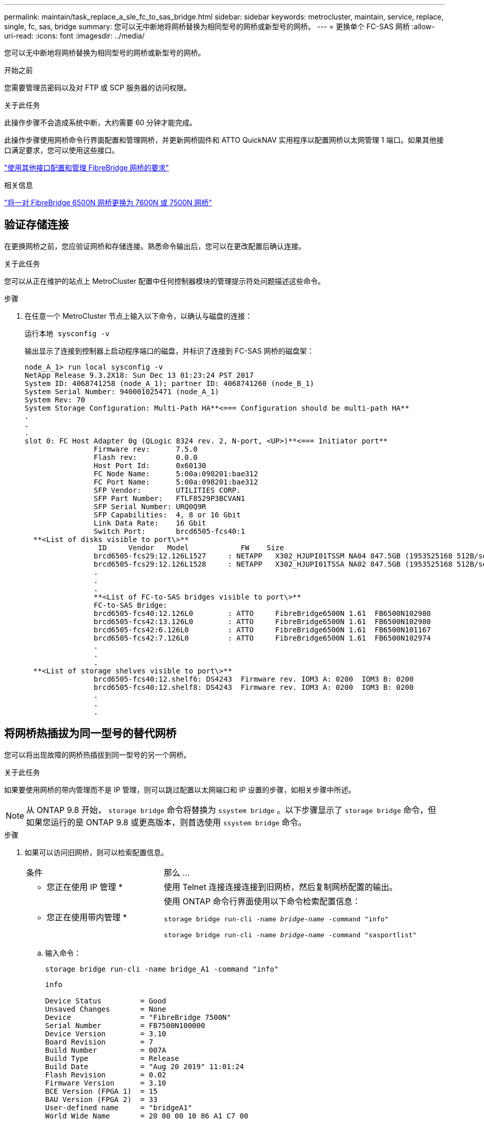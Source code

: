 ---
permalink: maintain/task_replace_a_sle_fc_to_sas_bridge.html 
sidebar: sidebar 
keywords: metrocluster, maintain, service, replace, single, fc, sas, bridge 
summary: 您可以无中断地将网桥替换为相同型号的网桥或新型号的网桥。 
---
= 更换单个 FC-SAS 网桥
:allow-uri-read: 
:icons: font
:imagesdir: ../media/


[role="lead"]
您可以无中断地将网桥替换为相同型号的网桥或新型号的网桥。

.开始之前
您需要管理员密码以及对 FTP 或 SCP 服务器的访问权限。

.关于此任务
此操作步骤不会造成系统中断，大约需要 60 分钟才能完成。

此操作步骤使用网桥命令行界面配置和管理网桥，并更新网桥固件和 ATTO QuickNAV 实用程序以配置网桥以太网管理 1 端口。如果其他接口满足要求，您可以使用这些接口。

link:reference_requirements_for_using_other_interfaces_to_configure_and_manage_fibrebridge_bridges.html["使用其他接口配置和管理 FibreBridge 网桥的要求"]

.相关信息
link:task_fb_consolidate_replace_a_pair_of_fibrebridge_6500n_bridges_with_7500n_bridges.html["将一对 FibreBridge 6500N 网桥更换为 7600N 或 7500N 网桥"]



== 验证存储连接

在更换网桥之前，您应验证网桥和存储连接。熟悉命令输出后，您可以在更改配置后确认连接。

.关于此任务
您可以从正在维护的站点上 MetroCluster 配置中任何控制器模块的管理提示符处问题描述这些命令。

.步骤
. 在任意一个 MetroCluster 节点上输入以下命令，以确认与磁盘的连接：
+
`运行本地 sysconfig -v`

+
输出显示了连接到控制器上启动程序端口的磁盘，并标识了连接到 FC-SAS 网桥的磁盘架：

+
[listing]
----

node_A_1> run local sysconfig -v
NetApp Release 9.3.2X18: Sun Dec 13 01:23:24 PST 2017
System ID: 4068741258 (node_A_1); partner ID: 4068741260 (node_B_1)
System Serial Number: 940001025471 (node_A_1)
System Rev: 70
System Storage Configuration: Multi-Path HA**<=== Configuration should be multi-path HA**
.
.
.
slot 0: FC Host Adapter 0g (QLogic 8324 rev. 2, N-port, <UP>)**<=== Initiator port**
		Firmware rev:      7.5.0
		Flash rev:         0.0.0
		Host Port Id:      0x60130
		FC Node Name:      5:00a:098201:bae312
		FC Port Name:      5:00a:098201:bae312
		SFP Vendor:        UTILITIES CORP.
		SFP Part Number:   FTLF8529P3BCVAN1
		SFP Serial Number: URQ0Q9R
		SFP Capabilities:  4, 8 or 16 Gbit
		Link Data Rate:    16 Gbit
		Switch Port:       brcd6505-fcs40:1
  **<List of disks visible to port\>**
		 ID     Vendor   Model            FW    Size
		brcd6505-fcs29:12.126L1527     : NETAPP   X302_HJUPI01TSSM NA04 847.5GB (1953525168 512B/sect)
		brcd6505-fcs29:12.126L1528     : NETAPP   X302_HJUPI01TSSA NA02 847.5GB (1953525168 512B/sect)
		.
		.
		.
		**<List of FC-to-SAS bridges visible to port\>**
		FC-to-SAS Bridge:
		brcd6505-fcs40:12.126L0        : ATTO     FibreBridge6500N 1.61  FB6500N102980
		brcd6505-fcs42:13.126L0        : ATTO     FibreBridge6500N 1.61  FB6500N102980
		brcd6505-fcs42:6.126L0         : ATTO     FibreBridge6500N 1.61  FB6500N101167
		brcd6505-fcs42:7.126L0         : ATTO     FibreBridge6500N 1.61  FB6500N102974
		.
		.
		.
  **<List of storage shelves visible to port\>**
		brcd6505-fcs40:12.shelf6: DS4243  Firmware rev. IOM3 A: 0200  IOM3 B: 0200
		brcd6505-fcs40:12.shelf8: DS4243  Firmware rev. IOM3 A: 0200  IOM3 B: 0200
		.
		.
		.
----




== 将网桥热插拔为同一型号的替代网桥

您可以将出现故障的网桥热插拔到同一型号的另一个网桥。

.关于此任务
如果要使用网桥的带内管理而不是 IP 管理，则可以跳过配置以太网端口和 IP 设置的步骤，如相关步骤中所述。


NOTE: 从 ONTAP 9.8 开始， `storage bridge` 命令将替换为 `ssystem bridge` 。以下步骤显示了 `storage bridge` 命令，但如果您运行的是 ONTAP 9.8 或更高版本，则首选使用 `ssystem bridge` 命令。

.步骤
. 如果可以访问旧网桥，则可以检索配置信息。
+
[cols="35,65"]
|===


| 条件 | 那么 ... 


 a| 
* 您正在使用 IP 管理 *
 a| 
使用 Telnet 连接连接连接到旧网桥，然后复制网桥配置的输出。



 a| 
* 您正在使用带内管理 *
 a| 
使用 ONTAP 命令行界面使用以下命令检索配置信息：

`storage bridge run-cli -name _bridge-name_ -command "info"`

`storage bridge run-cli -name _bridge-name_ -command "sasportlist"`

|===
+
.. 输入命令：
+
`storage bridge run-cli -name bridge_A1 -command "info"`

+
[listing]
----
info

Device Status         = Good
Unsaved Changes       = None
Device                = "FibreBridge 7500N"
Serial Number         = FB7500N100000
Device Version        = 3.10
Board Revision        = 7
Build Number          = 007A
Build Type            = Release
Build Date            = "Aug 20 2019" 11:01:24
Flash Revision        = 0.02
Firmware Version      = 3.10
BCE Version (FPGA 1)  = 15
BAU Version (FPGA 2)  = 33
User-defined name     = "bridgeA1"
World Wide Name       = 20 00 00 10 86 A1 C7 00
MB of RAM Installed   = 512
FC1 Node Name         = 20 00 00 10 86 A1 C7 00
FC1 Port Name         = 21 00 00 10 86 A1 C7 00
FC1 Data Rate         = 16Gb
FC1 Connection Mode   = ptp
FC1 FW Revision       = 11.4.337.0
FC2 Node Name         = 20 00 00 10 86 A1 C7 00
FC2 Port Name         = 22 00 00 10 86 A1 C7 00
FC2 Data Rate         = 16Gb
FC2 Connection Mode   = ptp
FC2 FW Revision       = 11.4.337.0
SAS FW Revision       = 3.09.52
MP1 IP Address        = 10.10.10.10
MP1 IP Subnet Mask    = 255.255.255.0
MP1 IP Gateway        = 10.10.10.1
MP1 IP DHCP           = disabled
MP1 MAC Address       = 00-10-86-A1-C7-00
MP2 IP Address        = 0.0.0.0 (disabled)
MP2 IP Subnet Mask    = 0.0.0.0
MP2 IP Gateway        = 0.0.0.0
MP2 IP DHCP           = enabled
MP2 MAC Address       = 00-10-86-A1-C7-01
SNMP                  = enabled
SNMP Community String = public
PS A Status           = Up
PS B Status           = Up
Active Configuration  = NetApp

Ready.
----
.. 输入命令：
+
`storage bridge run-cli -name bridge_A1 -command "sasportlist"`

+
[listing]
----


SASPortList

;Connector      PHY     Link            Speed   SAS Address
;=============================================================
Device  A       1       Up              6Gb     5001086000a1c700
Device  A       2       Up              6Gb     5001086000a1c700
Device  A       3       Up              6Gb     5001086000a1c700
Device  A       4       Up              6Gb     5001086000a1c700
Device  B       1       Disabled        12Gb    5001086000a1c704
Device  B       2       Disabled        12Gb    5001086000a1c704
Device  B       3       Disabled        12Gb    5001086000a1c704
Device  B       4       Disabled        12Gb    5001086000a1c704
Device  C       1       Disabled        12Gb    5001086000a1c708
Device  C       2       Disabled        12Gb    5001086000a1c708
Device  C       3       Disabled        12Gb    5001086000a1c708
Device  C       4       Disabled        12Gb    5001086000a1c708
Device  D       1       Disabled        12Gb    5001086000a1c70c
Device  D       2       Disabled        12Gb    5001086000a1c70c
Device  D       3       Disabled        12Gb    5001086000a1c70c
Device  D       4       Disabled        12Gb    5001086000a1c70c
----


. 如果网桥采用光纤连接 MetroCluster 配置，请禁用连接到网桥 FC 端口的所有交换机端口。
. 从 ONTAP 集群提示符处，从运行状况监控中删除正在维护的网桥：
+
.. 删除网桥： + `storage bridge remove -name _bridge-name_`
.. 查看受监控网桥的列表并确认已删除的网桥不存在： + `storage bridge show`


. 正确接地。
. 关闭ATto网桥并拔下连接到此网桥的电源线。
. 断开连接到旧网桥的缆线。
+
您应记下每条缆线连接到的端口。

. 从机架中卸下旧网桥。
. 将新网桥安装到机架中。
. 重新连接电源线，如果为网桥的 IP 访问配置了屏蔽以太网缆线，则重新连接该缆线。
+

IMPORTANT: 此时不能重新连接 SAS 或 FC 缆线。

. 将网桥连接到电源，然后打开。
+
网桥就绪 LED 可能需要长达 30 秒才能亮起，表示网桥已完成其开机自检序列。

. 如果配置为带内管理，请使用缆线从 FibreBridge RS -232 串行端口连接到个人计算机上的串行（ COM ）端口。
+
串行连接将用于初始配置，然后通过 ONTAP 进行带内管理， FC 端口可用于监控和管理网桥。

. 如果要配置 IP 管理，请按照适用于您的网桥型号的 _ATTO FibreBridge 安装和操作手册 _ 第 2.0 节中的操作步骤配置每个网桥的以太网管理 1 端口。
+
在运行 ONTAP 9.5 或更高版本的系统中，可以使用带内管理通过 FC 端口而非以太网端口访问网桥。从 ONTAP 9.8 开始，仅支持带内管理，而 SNMP 管理已弃用。

+
在运行 QuickNAV 配置以太网管理端口时，仅会配置通过以太网缆线连接的以太网管理端口。例如，如果您还希望配置以太网管理 2 端口，则需要将以太网缆线连接到端口 2 并运行 QuickNAV 。

. 配置网桥。
+
如果您从旧网桥中检索到配置信息，请使用此信息配置新网桥。

+
请务必记下您指定的用户名和密码。

+
适用于您的网桥型号的 _ATTO FibreBridge 安装和操作手册 _ 提供了有关可用命令及其使用方法的最新信息。

+

NOTE: 请勿在 ATTO FibreBridge 7600N 或 7500N 上配置时间同步。在 ONTAP 发现网桥后， ATTO FibreBridge 7600N 或 7500N 的时间同步设置为集群时间。它还会每天定期同步一次。使用的时区为 GMT ，不可更改。

+
.. 如果要配置 IP 管理，请配置网桥的 IP 设置。
+
要在不使用 QuickNAV 实用程序的情况下设置 IP 地址，您需要与 FibreBridge 建立串行连接。

+
如果使用命令行界面，则必须运行以下命令：

+
`set ipaddress MP1 _ip-address`

+
`set ipsubnetmask MP1 _subnet-mask_`

+
`set ipgateway MP1 x.x.x.x`

+
`set ipdhcp MP1 disabled`

+
`s设定网络速度 MP1 1000`

.. 配置网桥名称。
+
在 MetroCluster 配置中，每个网桥都应具有唯一的名称。

+
每个站点上一个堆栈组的网桥名称示例：

+
*** bridge_A_1a
*** bridge_A_1b
*** bridge_B_1a
*** bridge_B_1b
+
如果使用命令行界面，则必须运行以下命令：

+
`set bridgename _bridgenename_`



.. 如果运行的是 ONTAP 9.4 或更早版本，请在网桥上启用 SNMP ：
+
`s设置 SNMP 已启用`

+
在运行 ONTAP 9.5 或更高版本的系统中，可以使用带内管理通过 FC 端口而非以太网端口访问网桥。从 ONTAP 9.8 开始，仅支持带内管理，而 SNMP 管理已弃用。



. 配置网桥 FC 端口。
+
.. 配置网桥 FC 端口的数据速率 / 速度。
+
支持的 FC 数据速率取决于您的网桥型号。

+
*** 此光纤桥接器7600N最多支持32、16或8 Gbps。
*** 此光纤桥接器的速率高达16、8或4 Gbps。
+

NOTE: 您选择的 FCDataRate 速度限制为网桥和网桥端口所连接的交换机均支持的最大速度。布线距离不得超过 SFP 和其他硬件的限制。

+
如果使用命令行界面，则必须运行以下命令：

+
`set FCDataRate _port-number port-speed_`



.. 如果要配置一个光纤桥接器7500、请将端口使用的连接模式配置为"ptp-"。
+

NOTE: 配置 FibreBridge 7600N 网桥时，不需要 FCConnMode 设置。

+
如果使用命令行界面，则必须运行以下命令：

+
`s设置 FCConnMode _port-number_ ptp`

.. 如果要配置 FibreBridge 7600N 或 7500N 网桥，则必须配置或禁用 FC2 端口。
+
*** 如果使用的是第二个端口，则必须对 FC2 端口重复上述子步骤。
*** 如果不使用第二个端口，则必须禁用此端口：
+
`FCPortDisable _port-number_`



.. 如果要配置 FibreBridge 7600N 或 7500N 网桥，请禁用未使用的 SAS 端口：
+
`sasportDisable _SAS-port_`

+

NOTE: 默认情况下， SAS 端口 A 到 D 处于启用状态。您必须禁用未使用的 SAS 端口。如果仅使用 SAS 端口 A ，则必须禁用 SAS 端口 B ， C 和 D 。



. 安全访问网桥并保存网桥的配置。
+
.. 从控制器提示符处，检查网桥的状态： `storage bridge show`
+
输出将显示哪个网桥未受保护。

.. 检查不安全网桥端口的状态：
+
`信息`

+
输出将显示以太网端口 MP1 和 MP2 的状态。

.. 如果已启用以太网端口 MP1 ，请运行以下命令：
+
`sET EthernetPort MP1 disabled`

+

NOTE: 如果以太网端口 MP2 也已启用，请对端口 MP2 重复上述子步骤。

.. 保存网桥的配置。
+
您必须运行以下命令：

+
`saveConfiguration`

+
`FirmwareRestart`

+
系统将提示您重新启动网桥。



. 更新每个网桥上的 FibreBridge 固件。
+
如果新网桥与配对网桥的类型相同，请升级到与配对网桥相同的固件。如果新网桥与配对网桥的类型不同，请升级到该网桥支持的最新固件以及 ONTAP 版本。请参见 _FibreBridge MetroCluster 维护 _ 中的 " 更新 FibreBridge 网桥上的固件 " 一节。

. 【第 17 步 - 重新连接 - 新网桥】将 SAS 和 FC 缆线重新连接到新网桥上的相同端口。
+
您必须更换将网桥连接到磁盘架堆栈顶部或底部的缆线。对于这些连接、光纤桥接7600N和7500 N网桥需要使用迷你SAS缆线。

+

NOTE: 请至少等待 10 秒，然后再连接端口。SAS 缆线连接器具有方向性；正确连接到 SAS 端口时，连接器会卡入到位，磁盘架 SAS 端口 LNK LED 会呈绿色亮起。对于磁盘架，您可以插入 SAS 缆线连接器，拉片朝下（位于连接器的下侧）。对于控制器， SAS 端口的方向可能因平台型号而异；因此，正确的 SAS 缆线连接器方向会有所不同。

. 【第 18 步 - 验证 - 每个网桥 ]] 验证每个网桥是否可以识别网桥所连接的所有磁盘驱动器和磁盘架。
+
[cols="35,65"]
|===


| 如果您使用的是 ... | 那么 ... 


 a| 
ATTO ExpressNAV 图形用户界面
 a| 
.. 在支持的 Web 浏览器中，在浏览器框中输入网桥的 IP 地址。
+
此时将转到 ATTO FibreBridge 主页，其中包含一个链接。

.. 单击此链接，然后输入您的用户名以及在配置网桥时指定的密码。
+
此时将显示 ATTO FibreBridge 状态页面，左侧有一个菜单。

.. 单击菜单中的 * 高级 * 。
.. 查看已连接的设备：
+
`s星网`

.. 单击 * 提交 * 。




 a| 
串行端口连接
 a| 
查看已连接的设备：

`s星网`

|===
+
输出将显示网桥所连接的设备（磁盘和磁盘架）。输出行按顺序编号，以便您可以快速统计设备数量。

+

NOTE: 如果输出开头显示文本 response truncated ，则可以使用 Telnet 连接到网桥，然后使用 `sasargets` 命令查看所有输出。

+
以下输出显示已连接 10 个磁盘：

+
[listing]
----
Tgt VendorID ProductID        Type SerialNumber
  0 NETAPP   X410_S15K6288A15 DISK 3QP1CLE300009940UHJV
  1 NETAPP   X410_S15K6288A15 DISK 3QP1ELF600009940V1BV
  2 NETAPP   X410_S15K6288A15 DISK 3QP1G3EW00009940U2M0
  3 NETAPP   X410_S15K6288A15 DISK 3QP1EWMP00009940U1X5
  4 NETAPP   X410_S15K6288A15 DISK 3QP1FZLE00009940G8YU
  5 NETAPP   X410_S15K6288A15 DISK 3QP1FZLF00009940TZKZ
  6 NETAPP   X410_S15K6288A15 DISK 3QP1CEB400009939MGXL
  7 NETAPP   X410_S15K6288A15 DISK 3QP1G7A900009939FNTT
  8 NETAPP   X410_S15K6288A15 DISK 3QP1FY0T00009940G8PA
  9 NETAPP   X410_S15K6288A15 DISK 3QP1FXW600009940VERQ
----
. 验证命令输出是否显示网桥已连接到堆栈中所有适当的磁盘和磁盘架。
+
[cols="35,65"]
|===


| 如果输出为 ... | 那么 ... 


 a| 
正确
 a| 
重复 <<step18-verify-each-bridge,第 18 步>> 其余每个网桥。



 a| 
不正确
 a| 
.. 重复检查 SAS 缆线是否松动或更正 SAS 布线 <<step17-reconnect-newbridge,第 17 步>>。
.. 重复 <<step18-verify-each-bridge,第 18 步>>。


|===
. 如果网桥采用光纤连接的 MetroCluster 配置，请重新启用在此操作步骤开头禁用的 FC 交换机端口。
+
此端口应为连接到网桥的端口。

. 从这两个控制器模块的系统控制台中，验证所有控制器模块是否均可通过新网桥访问磁盘架（即系统已通过缆线连接到多路径 HA ）：
+
`运行本地 sysconfig`

+

NOTE: 系统可能需要长达一分钟才能完成发现。

+
如果输出未指示多路径 HA ，则必须更正 SAS 和 FC 布线，因为并非所有磁盘驱动器都可通过新网桥进行访问。

+
以下输出指出系统已为多路径 HA 布线：

+
[listing]
----
NetApp Release 8.3.2: Tue Jan 26 01:41:49 PDT 2016
System ID: 1231231231 (node_A_1); partner ID: 4564564564 (node_A_2)
System Serial Number: 700000123123 (node_A_1); partner Serial Number: 700000456456 (node_A_2)
System Rev: B0
System Storage Configuration: Multi-Path HA
System ACP Connectivity: NA
----
+

IMPORTANT: 如果系统未以多路径 HA 的形式进行布线，则重新启动网桥可能发生原因会导致无法访问磁盘驱动器，并导致多磁盘崩溃。

. 如果运行的是 ONTAP 9.4 或更早版本，请验证是否已为网桥配置 SNMP 。
+
如果您使用的是网桥命令行界面，请运行以下命令：

+
[listing]
----
get snmp
----
. 在 ONTAP 集群提示符处，将此网桥添加到运行状况监控：
+
.. 使用适用于您的 ONTAP 版本的命令添加网桥：
+
[cols="25,75"]
|===


| ONTAP 版本 | 命令 


 a| 
9.5 及更高版本
 a| 
`storage bridge add -address 0.0.0.0 -managed-by in-band -name _bridge-name_`



 a| 
9.4 及更早版本
 a| 
`storage bridge add -address _bridge-ip-address_ -name _bridge-name_`

|===
.. 验证是否已添加此网桥并已正确配置：
+
`storage bridge show`

+
由于轮询间隔，可能需要长达 15 分钟才能反映所有数据。如果 " `S状态` " 列中的值为 "`ok` " ，并且显示了其他信息，例如全球通用名称（ WWN ），则 ONTAP 运行状况监控器可以联系并监控网桥。

+
以下示例显示已配置 FC-SAS 网桥：

+
[listing]
----
controller_A_1::> storage bridge show

Bridge              Symbolic Name Is Monitored  Monitor Status  Vendor Model                Bridge WWN
------------------  ------------- ------------  --------------  ------ -----------------    ----------
ATTO_10.10.20.10  atto01        true          ok              Atto   FibreBridge 7500N   	20000010867038c0
ATTO_10.10.20.11  atto02        true          ok              Atto   FibreBridge 7500N   	20000010867033c0
ATTO_10.10.20.12  atto03        true          ok              Atto   FibreBridge 7500N   	20000010867030c0
ATTO_10.10.20.13  atto04        true          ok              Atto   FibreBridge 7500N   	2000001086703b80

4 entries were displayed

 controller_A_1::>
----


. 在 ONTAP 中验证 MetroCluster 配置的运行情况：
+
.. 检查系统是否为多路径： + `node run -node _node-name_ sysconfig -a`
.. 检查两个集群上是否存在任何运行状况警报： + `ssystem health alert show`
.. 确认 MetroCluster 配置以及操作模式是否正常： + MetroCluster show`
.. 执行 MetroCluster check ： + MetroCluster check run`
.. 显示 MetroCluster 检查的结果： + `MetroCluster check show`
.. 检查交换机上是否存在任何运行状况警报（如果存在）： + `storage switch show`
.. 运行 Config Advisor 。
+
https://mysupport.netapp.com/site/tools/tool-eula/activeiq-configadvisor["NetApp 下载： Config Advisor"^]

.. 运行 Config Advisor 后，查看该工具的输出并按照输出中的建议解决发现的任何问题。




.相关信息
link:concept_in_band_management_of_the_fc_to_sas_bridges.html["FC-SAS 网桥的带内管理"]



== 热插拔 FibreBridge 7500N 和 7600N 网桥

您可以将 FibreBridge 7500N 网桥热插拔为 7600N 网桥。

.关于此任务
如果要使用网桥的带内管理而不是 IP 管理，则可以跳过配置以太网端口和 IP 设置的步骤，如相关步骤中所述。


NOTE: 从 ONTAP 9.8 开始， `storage bridge` 命令将替换为 `ssystem bridge` 。以下步骤显示了 `storage bridge` 命令，但如果您运行的是 ONTAP 9.8 或更高版本，则首选使用 `ssystem bridge` 命令。

.步骤
. 如果网桥采用光纤连接 MetroCluster 配置，请禁用连接到网桥 FC 端口的所有交换机端口。
. 从 ONTAP 集群提示符处，从运行状况监控中删除正在维护的网桥：
+
.. 删除网桥： + `storage bridge remove -name _bridge-name_`
.. 查看受监控网桥的列表并确认已删除的网桥不存在： + `storage bridge show`


. 正确接地。
. 拔下连接到网桥的电源线以关闭网桥的电源。
. 断开连接到旧网桥的缆线。
+
您应记下每条缆线连接到的端口。

. 从机架中卸下旧网桥。
. 将新网桥安装到机架中。
. 重新连接电源线和屏蔽以太网缆线。
+

IMPORTANT: 此时不能重新连接 SAS 或 FC 缆线。

. 将网桥连接到电源，然后打开。
+
网桥就绪 LED 可能需要长达 30 秒才能亮起，表示网桥已完成其开机自检序列。

. 如果配置为带内管理，请使用缆线从 FibreBridge RS -232 串行端口连接到个人计算机上的串行（ COM ）端口。
+
串行连接将用于初始配置，然后通过 ONTAP 进行带内管理， FC 端口可用于监控和管理网桥。

. 如果配置为带内管理，请使用缆线从 FibreBridge RS -232 串行端口连接到个人计算机上的串行（ COM ）端口。
+
串行连接将用于初始配置，然后通过 ONTAP 进行带内管理， FC 端口可用于监控和管理网桥。

. 如果要配置 IP 管理，请按照适用于您的网桥型号的 _ATTO FibreBridge 安装和操作手册 _ 第 2.0 节中的操作步骤配置每个网桥的以太网管理 1 端口。
+
在运行 ONTAP 9.5 或更高版本的系统中，可以使用带内管理通过 FC 端口而非以太网端口访问网桥。从 ONTAP 9.8 开始，仅支持带内管理，而 SNMP 管理已弃用。

+
在运行 QuickNAV 配置以太网管理端口时，仅会配置通过以太网缆线连接的以太网管理端口。例如，如果您还希望配置以太网管理 2 端口，则需要将以太网缆线连接到端口 2 并运行 QuickNAV 。

. 配置网桥。
+
请务必记下您指定的用户名和密码。

+
适用于您的网桥型号的 _ATTO FibreBridge 安装和操作手册 _ 提供了有关可用命令及其使用方法的最新信息。

+

NOTE: 请勿在 FibreBridge 7600N 上配置时间同步。在 ONTAP 发现 FibreBridge 7600N 网桥后，该网桥的时间同步设置为集群时间。它还会每天定期同步一次。使用的时区为 GMT ，不可更改。

+
.. 如果要配置 IP 管理，请配置网桥的 IP 设置。
+
要在不使用 QuickNAV 实用程序的情况下设置 IP 地址，您需要与 FibreBridge 建立串行连接。

+
如果使用命令行界面，则必须运行以下命令：

+
`set ipaddress MP1 _ip-address_`

+
`set ipsubnetmask MP1 _subnet-mask_`

+
`set ipgateway MP1 x.x.x.x`

+
`set ipdhcp MP1 disabled`

+
`s设定网络速度 MP1 1000`

.. 配置网桥名称。
+
在 MetroCluster 配置中，每个网桥都应具有唯一的名称。

+
每个站点上一个堆栈组的网桥名称示例：

+
*** bridge_A_1a
*** bridge_A_1b
*** bridge_B_1a
*** bridge_B_1b
+
如果使用命令行界面，则必须运行以下命令：

+
`set bridgename _bridgenename_`



.. 如果运行的是 ONTAP 9.4 或更早版本，请在网桥上启用 SNMP ： + `set snmp enabled`
+
在运行 ONTAP 9.5 或更高版本的系统中，可以使用带内管理通过 FC 端口而非以太网端口访问网桥。从 ONTAP 9.8 开始，仅支持带内管理，而 SNMP 管理已弃用。



. 配置网桥 FC 端口。
+
.. 配置网桥 FC 端口的数据速率 / 速度。
+
支持的 FC 数据速率取决于您的网桥型号。

+
*** 此光纤桥接器7600N最多支持32、16或8 Gbps。
*** 此光纤桥接器的速率高达16、8或4 Gbps。
+

NOTE: 您选择的 FCDataRate 速度仅限于网桥以及网桥端口所连接的控制器模块或交换机的 FC 端口所支持的最大速度。布线距离不得超过 SFP 和其他硬件的限制。

+
如果使用命令行界面，则必须运行以下命令：

+
`set FCDataRate _port-number port-speed_`



.. 您必须配置或禁用 FC2 端口。
+
*** 如果使用的是第二个端口，则必须对 FC2 端口重复上述子步骤。
*** 如果不使用第二个端口，则必须禁用未使用的端口：
+
`FCPortDisable port-number`

+
以下示例显示了如何禁用 FC 端口 2 ：

+
[listing]
----
FCPortDisable 2

Fibre Channel Port 2 has been disabled.
----


.. 禁用未使用的 SAS 端口：
+
`sasportDisable _SAS-port_`

+

NOTE: 默认情况下， SAS 端口 A 到 D 处于启用状态。您必须禁用未使用的 SAS 端口。

+
如果仅使用 SAS 端口 A ，则必须禁用 SAS 端口 B ， C 和 D 。以下示例显示了禁用 SAS 端口 B您必须同样禁用 SAS 端口 C 和 D ：

+
[listing]
----
SASPortDisable b

SAS Port B has been disabled.
----


. 安全访问网桥并保存网桥的配置。
+
.. 在控制器提示符处，检查网桥的状态：
+
`storage bridge show`

+
输出将显示哪个网桥未受保护。

.. 检查不安全网桥端口的状态：
+
`信息`

+
输出将显示以太网端口 MP1 和 MP2 的状态。

.. 如果已启用以太网端口 MP1 ，请运行以下命令：
+
`sET EthernetPort MP1 disabled`

+

NOTE: 如果以太网端口 MP2 也已启用，请对端口 MP2 重复上述子步骤。

.. 保存网桥的配置。
+
您必须运行以下命令： +

+
`saveConfiguration`

+
`FirmwareRestart`

+
系统将提示您重新启动网桥。



. 更新每个网桥上的 FibreBridge 固件。
+
link:task_update_firmware_on_a_fibrebridge_bridge_parent_topic.html["更新运行 ONTAP 9.4 及更高版本的配置中 FibreBridge 7600N 或 7500N 网桥上的固件"]

. 【第 17 步 - 重新连接 - 缆线】将 SAS 和 FC 缆线重新连接到新网桥上的相同端口。
+

NOTE: 请至少等待 10 秒，然后再连接端口。SAS 缆线连接器具有方向性；正确连接到 SAS 端口时，连接器会卡入到位，磁盘架 SAS 端口 LNK LED 会呈绿色亮起。对于磁盘架，您可以插入 SAS 缆线连接器，拉片朝下（位于连接器的下侧）。对于控制器， SAS 端口的方向可能因平台型号而异；因此，正确的 SAS 缆线连接器方向会有所不同。

. 验证每个网桥是否均可识别网桥所连接的所有磁盘驱动器和磁盘架：
+
`s星网`

+
输出将显示网桥所连接的设备（磁盘和磁盘架）。输出行按顺序编号，以便您可以快速统计设备数量。

+
以下输出显示已连接 10 个磁盘：

+
[listing]
----
Tgt VendorID ProductID        Type        SerialNumber
  0 NETAPP   X410_S15K6288A15 DISK        3QP1CLE300009940UHJV
  1 NETAPP   X410_S15K6288A15 DISK        3QP1ELF600009940V1BV
  2 NETAPP   X410_S15K6288A15 DISK        3QP1G3EW00009940U2M0
  3 NETAPP   X410_S15K6288A15 DISK        3QP1EWMP00009940U1X5
  4 NETAPP   X410_S15K6288A15 DISK        3QP1FZLE00009940G8YU
  5 NETAPP   X410_S15K6288A15 DISK        3QP1FZLF00009940TZKZ
  6 NETAPP   X410_S15K6288A15 DISK        3QP1CEB400009939MGXL
  7 NETAPP   X410_S15K6288A15 DISK        3QP1G7A900009939FNTT
  8 NETAPP   X410_S15K6288A15 DISK        3QP1FY0T00009940G8PA
  9 NETAPP   X410_S15K6288A15 DISK        3QP1FXW600009940VERQ
----
. 验证命令输出是否显示网桥已连接到堆栈中所有适当的磁盘和磁盘架。
+
[cols="25,75"]
|===


| 如果输出为 ... | 那么 ... 


 a| 
正确
 a| 
对其余每个网桥重复上述步骤。



 a| 
不正确
 a| 
.. 重复检查 SAS 缆线是否松动或更正 SAS 布线 <<step17-reconnect-cables,第 17 步>>。
.. 重复上一步。


|===
. 如果网桥采用光纤连接的 MetroCluster 配置，请重新启用在此操作步骤开头禁用的 FC 交换机端口。
+
此端口应为连接到网桥的端口。

. 从这两个控制器模块的系统控制台中，验证所有控制器模块是否均可通过新网桥访问磁盘架（即系统已通过缆线连接到多路径 HA ）：
+
`运行本地 sysconfig`

+

NOTE: 系统可能需要长达一分钟才能完成发现。

+
如果输出未指示多路径 HA ，则必须更正 SAS 和 FC 布线，因为并非所有磁盘驱动器都可通过新网桥进行访问。

+
以下输出指出系统已为多路径 HA 布线：

+
[listing]
----
NetApp Release 8.3.2: Tue Jan 26 01:41:49 PDT 2016
System ID: 1231231231 (node_A_1); partner ID: 4564564564 (node_A_2)
System Serial Number: 700000123123 (node_A_1); partner Serial Number: 700000456456 (node_A_2)
System Rev: B0
System Storage Configuration: Multi-Path HA
System ACP Connectivity: NA
----
+

IMPORTANT: 如果系统未以多路径 HA 的形式进行布线，则重新启动网桥可能发生原因会导致无法访问磁盘驱动器，并导致多磁盘崩溃。

. 如果运行的是 ONTAP 9.4 或更早版本，请验证是否已为网桥配置 SNMP 。
+
如果您使用的是网桥命令行界面，请运行以下命令：

+
`获取 SNMP`

. 在 ONTAP 集群提示符处，将此网桥添加到运行状况监控：
+
.. 使用适用于您的 ONTAP 版本的命令添加网桥：
+
[cols="25,75"]
|===


| ONTAP 版本 | 命令 


 a| 
9.5 及更高版本
 a| 
`storage bridge add -address 0.0.0.0 -managed-by in-band -name _bridge-name_`



 a| 
9.4 及更早版本
 a| 
`storage bridge add -address _bridge-ip-address_ -name _bridge-name_`

|===
.. 验证是否已添加此网桥并已正确配置：
+
`storage bridge show`

+
由于轮询间隔，可能需要长达 15 分钟才能反映所有数据。如果 " `S状态` " 列中的值为 "`ok` " ，并且显示了其他信息，例如全球通用名称（ WWN ），则 ONTAP 运行状况监控器可以联系并监控网桥。

+
以下示例显示已配置 FC-SAS 网桥：

+
[listing]
----
controller_A_1::> storage bridge show

Bridge              Symbolic Name Is Monitored  Monitor Status  Vendor Model                Bridge WWN
------------------  ------------- ------------  --------------  ------ -----------------    ----------
ATTO_10.10.20.10  atto01        true          ok              Atto   FibreBridge 7500N   	20000010867038c0
ATTO_10.10.20.11  atto02        true          ok              Atto   FibreBridge 7500N   	20000010867033c0
ATTO_10.10.20.12  atto03        true          ok              Atto   FibreBridge 7500N   	20000010867030c0
ATTO_10.10.20.13  atto04        true          ok              Atto   FibreBridge 7500N   	2000001086703b80

4 entries were displayed

 controller_A_1::>
----


. 在 ONTAP 中验证 MetroCluster 配置的运行情况：
+
.. 检查系统是否为多路径： + `node run -node _node-name_ sysconfig -a`
.. 检查两个集群上是否存在任何运行状况警报： + `ssystem health alert show`
.. 确认 MetroCluster 配置以及操作模式是否正常： + MetroCluster show`
.. 执行 MetroCluster check ： + MetroCluster check run`
.. 显示 MetroCluster 检查的结果： +
+
MetroCluster check show`

.. 检查交换机上是否存在任何运行状况警报（如果存在）： + `storage switch show`
.. 运行 Config Advisor 。
+
https://mysupport.netapp.com/site/tools/tool-eula/activeiq-configadvisor["NetApp 下载： Config Advisor"^]

.. 运行 Config Advisor 后，查看该工具的输出并按照输出中的建议解决发现的任何问题。




.相关信息
link:concept_in_band_management_of_the_fc_to_sas_bridges.html["FC-SAS 网桥的带内管理"]



== 热插拔 FibreBridge 6500N 网桥和 FibreBridge 7600N 或 7500N 网桥

您可以将 FibreBridge 6500N 网桥热插拔为 FibreBridge 7600N 或 7500N 网桥，以更换发生故障的网桥，或者在光纤连接或网桥连接的 MetroCluster 配置中升级网桥。

.关于此任务
* 此操作步骤用于热插拔一个 FibreBridge 6500N 网桥和一个 FibreBridge 7600N 或 7500N 网桥。
* 在热插拔 FibreBridge 6500N 网桥和 FibreBridge 7600N 或 7500N 网桥时，您只能使用 FibreBridge 7600N 或 7500N 网桥上的一个 FC 端口和一个 SAS 端口。
* 如果要使用网桥的带内管理而不是 IP 管理，则可以跳过配置以太网端口和 IP 设置的步骤，如相关步骤中所述。



IMPORTANT: 如果要热插拔一对中的两个 FibreBridge 6500N 网桥，则必须使用 link:task_fb_consolidate_replace_a_pair_of_fibrebridge_6500n_bridges_with_7500n_bridges.html["整合多个存储堆栈"] 操作步骤中的分区说明。通过更换网桥上的两个 FibreBridge 6500N 网桥，您可以利用 FibreBridge 7600N 或 7500N 网桥上的其他端口。


NOTE: 从 ONTAP 9.8 开始， `storage bridge` 命令将替换为 `ssystem bridge` 。以下步骤显示了 `storage bridge` 命令，但如果您运行的是 ONTAP 9.8 或更高版本，则首选使用 `ssystem bridge` 命令。

.步骤
. 执行以下操作之一：
+
** 如果发生故障的网桥采用光纤连接的 MetroCluster 配置，请禁用连接到网桥 FC 端口的交换机端口。
** 如果故障网桥采用延伸型 MetroCluster 配置，请使用任一可用 FC 端口。


. 从 ONTAP 集群提示符处，从运行状况监控中删除正在维护的网桥：
+
.. 删除网桥：
+
`storage bridge remove -name _bridge-name_`

.. 查看受监控网桥的列表，并确认已删除的网桥不存在：
+
`storage bridge show`



. 正确接地。
. 关闭网桥的电源开关。
. 断开从磁盘架连接到 FibreBridge 6500N 网桥端口的缆线以及电源线。
+
您应记下每个缆线连接到的端口。

. 从机架中卸下需要更换的 FibreBridge 6500N 网桥。
. 将新的 FibreBridge 7600N 或 7500N 网桥安装到机架中。
. 重新连接电源线以及屏蔽以太网缆线（如有必要）。
+

IMPORTANT: 此时请勿重新连接 SAS 或 FC 缆线。

. 如果配置为带内管理，请使用缆线从 FibreBridge RS -232 串行端口连接到个人计算机上的串行（ COM ）端口。
+
串行连接将用于初始配置，然后通过 ONTAP 进行带内管理， FC 端口可用于监控和管理网桥。

. 如果配置 IP 管理，请使用以太网缆线将每个网桥上的以太网管理 1 端口连接到您的网络。
+
在运行 ONTAP 9.5 或更高版本的系统中，可以使用带内管理通过 FC 端口而非以太网端口访问网桥。从 ONTAP 9.8 开始，仅支持带内管理，而 SNMP 管理已弃用。

+
通过以太网管理 1 端口，您可以快速下载网桥固件（使用 ATTO ExpressNAV 或 FTP 管理界面），并检索核心文件和提取日志。

. 如果要配置 IP 管理，请按照适用于您的网桥型号的 _ATTO FibreBridge 安装和操作手册 _ 第 2.0 节中的操作步骤配置每个网桥的以太网管理 1 端口。
+
在运行 ONTAP 9.5 或更高版本的系统中，可以使用带内管理通过 FC 端口而非以太网端口访问网桥。从 ONTAP 9.8 开始，仅支持带内管理，而 SNMP 管理已弃用。

+
在运行 QuickNAV 配置以太网管理端口时，仅会配置通过以太网缆线连接的以太网管理端口。例如，如果您还希望配置以太网管理 2 端口，则需要将以太网缆线连接到端口 2 并运行 QuickNAV 。

. 配置网桥。
+
如果您从旧网桥中检索到配置信息，请使用此信息配置新网桥。

+
请务必记下您指定的用户名和密码。

+
适用于您的网桥型号的 _ATTO FibreBridge 安装和操作手册 _ 提供了有关可用命令及其使用方法的最新信息。

+

NOTE: 请勿在 ATTO FibreBridge 7600N 或 7500N 上配置时间同步。在 ONTAP 发现网桥后， ATTO FibreBridge 7600N 或 7500N 的时间同步设置为集群时间。它还会每天定期同步一次。使用的时区为 GMT ，不可更改。

+
.. 如果要配置 IP 管理，请配置网桥的 IP 设置。
+
要在不使用 QuickNAV 实用程序的情况下设置 IP 地址，您需要与 FibreBridge 建立串行连接。

+
如果使用命令行界面，则必须运行以下命令：

+
`set ipaddress MP1 _ip-address_`

+
`set ipsubnetmask MP1 _subnet-mask_`

+
`set ipgateway MP1 x.x.x.x`

+
`set ipdhcp MP1 disabled`

+
`s设定网络速度 MP1 1000`

.. 配置网桥名称。
+
在 MetroCluster 配置中，每个网桥都应具有唯一的名称。

+
每个站点上一个堆栈组的网桥名称示例：

+
*** bridge_A_1a
*** bridge_A_1b
*** bridge_B_1a
*** bridge_B_1b
+
如果使用命令行界面，则必须运行以下命令：

+
`set bridgename _bridgenename_`



.. 如果运行的是 ONTAP 9.4 或更早版本，请在网桥上启用 SNMP ： + `set snmp enabled`
+
在运行 ONTAP 9.5 或更高版本的系统中，可以使用带内管理通过 FC 端口而非以太网端口访问网桥。从 ONTAP 9.8 开始，仅支持带内管理，而 SNMP 管理已弃用。



. 配置网桥 FC 端口。
+
.. 配置网桥 FC 端口的数据速率 / 速度。
+
支持的 FC 数据速率取决于您的网桥型号。

+
*** 此光纤桥接器7600N最多支持32、16或8 Gbps。
*** 此光纤桥接器的速率高达16、8或4 Gbps。
*** 此光纤桥接器6500N最多支持8、4或2 Gbps。
+

NOTE: 您选择的 FCDataRate 速度限制为网桥和网桥端口所连接的交换机均支持的最大速度。布线距离不得超过 SFP 和其他硬件的限制。

+
如果使用命令行界面，则必须运行以下命令：

+
`set FCDataRate _port-number port-speed_`



.. 如果要配置 FibreBridge 7500N 或 6500N 网桥，请配置端口用于 ptp 的连接模式。
+

NOTE: 配置 FibreBridge 7600N 网桥时，不需要 FCConnMode 设置。

+
如果使用命令行界面，则必须运行以下命令：

+
`s设置 FCConnMode _port-number_ ptp`

.. 如果要配置 FibreBridge 7600N 或 7500N 网桥，则必须配置或禁用 FC2 端口。
+
*** 如果使用的是第二个端口，则必须对 FC2 端口重复上述子步骤。
*** 如果不使用第二个端口，则必须禁用此端口：
+
`FCPortDisable _port-number_`



.. 如果要配置 FibreBridge 7600N 或 7500N 网桥，请禁用未使用的 SAS 端口：
+
`sasportDisable _SAS-port_`

+

NOTE: 默认情况下， SAS 端口 A 到 D 处于启用状态。您必须禁用未使用的 SAS 端口。如果仅使用 SAS 端口 A ，则必须禁用 SAS 端口 B ， C 和 D 。



. 安全访问网桥并保存网桥的配置。
+
.. 在控制器提示符处，检查网桥的状态：
+
`storage bridge show`

+
输出将显示哪个网桥未受保护。

.. 检查不安全网桥端口的状态：
+
`信息`

+
输出将显示以太网端口 MP1 和 MP2 的状态。

.. 如果已启用以太网端口 MP1 ，请运行以下命令：
+
`sET EthernetPort MP1 disabled`

+

NOTE: 如果以太网端口 MP2 也已启用，请对端口 MP2 重复上述子步骤。

.. 保存网桥的配置。
+
您必须运行以下命令：

+
`saveConfiguration`

+
`FirmwareRestart`

+
系统将提示您重新启动网桥。



. 为 FibreBridge 7600N 或 7500N 网桥打开运行状况监控。
. 更新每个网桥上的 FibreBridge 固件。
+
如果新网桥与配对网桥的类型相同，请升级到与配对网桥相同的固件。如果新网桥与配对网桥的类型不同，请升级到该网桥支持的最新固件以及 ONTAP 版本。请参见 _FibreBridge MetroCluster 维护指南 _ 中的 " 更新 FibreBridge 网桥上的固件 " 一节。

. 【第 17 步 - 可重新布线】将 SAS 和 FC 缆线重新连接到新网桥上的 SAS A 和光纤通道 1 端口。
+
SAS 端口必须连接到 FibreBridge 6500N 网桥所连接的同一磁盘架端口。

+
FC 端口必须连接到 FibreBridge 6500N 网桥所连接的同一交换机或控制器端口。

+

NOTE: 请勿强制将连接器插入端口。迷你 SAS 缆线具有方向性；正确连接到 SAS 端口时， SAS 缆线会卡入到位，磁盘架 SAS 端口 LNK LED 会呈绿色亮起。对于磁盘架，您可以插入一个 SAS 缆线连接器，拉片朝下（位于连接器的下侧）。对于控制器， SAS 端口的方向可能因平台型号而异；因此， SAS 缆线连接器的正确方向会有所不同。

. 验证网桥是否可以检测到它所连接的所有磁盘驱动器和磁盘架。
+
[cols="25,75"]
|===


| 如果您使用的是 ... | 那么 ... 


 a| 
ATTO ExpressNAV 图形用户界面
 a| 
.. 在支持的 Web 浏览器中，在浏览器框中输入网桥的 IP 地址。
+
此时将转到 ATTO FibreBridge 主页，其中包含一个链接。

.. 单击此链接，然后输入您的用户名以及在配置网桥时指定的密码。
+
此时将显示 ATTO FibreBridge 状态页面，左侧有一个菜单。

.. 单击菜单中的 * 高级 * 。
.. 输入以下命令，然后单击 * 提交 * 以查看网桥可见的磁盘列表：
+
`s星网`





 a| 
串行端口连接
 a| 
显示网桥可见的磁盘列表：

`s星网`

|===
+
输出将显示网桥连接到的设备（磁盘和磁盘架）。输出行按顺序编号，以便您可以快速统计设备数量。例如，以下输出显示已连接 10 个磁盘：

+
[listing]
----

Tgt VendorID ProductID        Type        SerialNumber
  0 NETAPP   X410_S15K6288A15 DISK        3QP1CLE300009940UHJV
  1 NETAPP   X410_S15K6288A15 DISK        3QP1ELF600009940V1BV
  2 NETAPP   X410_S15K6288A15 DISK        3QP1G3EW00009940U2M0
  3 NETAPP   X410_S15K6288A15 DISK        3QP1EWMP00009940U1X5
  4 NETAPP   X410_S15K6288A15 DISK        3QP1FZLE00009940G8YU
  5 NETAPP   X410_S15K6288A15 DISK        3QP1FZLF00009940TZKZ
  6 NETAPP   X410_S15K6288A15 DISK        3QP1CEB400009939MGXL
  7 NETAPP   X410_S15K6288A15 DISK        3QP1G7A900009939FNTT
  8 NETAPP   X410_S15K6288A15 DISK        3QP1FY0T00009940G8PA
  9 NETAPP   X410_S15K6288A15 DISK        3QP1FXW600009940VERQ
----
+

NOTE: 如果输出的开头显示文本 `reonse truncated` ，则可以使用 Telnet 访问网桥并输入相同的命令来查看所有输出。

. 验证命令输出是否显示网桥已连接到堆栈中所有必要的磁盘和磁盘架。
+
[cols="25,75"]
|===


| 如果输出为 ... | 那么 ... 


 a| 
正确
 a| 
对其余每个网桥重复上述步骤。



 a| 
不正确
 a| 
.. 重复检查 SAS 缆线是否松动或更正 SAS 布线 <<step17-recable,第 17 步>>。
.. 对其余每个网桥重复上述步骤。


|===
. 重新启用连接到网桥的 FC 交换机端口。
. 在两个控制器的系统控制台上，验证所有控制器是否均可通过新网桥访问磁盘架（系统已通过缆线连接到多路径 HA ）：
+
`运行本地 sysconfig`

+

NOTE: 系统可能需要长达一分钟才能完成发现。

+
例如，以下输出显示系统已为多路径 HA 布线：

+
[listing]
----
NetApp Release 8.3.2: Tue Jan 26 01:23:24 PST 2016
System ID: 1231231231 (node_A_1); partner ID: 4564564564 (node_A_2)
System Serial Number: 700000123123 (node_A_1); partner Serial Number: 700000456456 (node_A_2)
System Rev: B0
System Storage Configuration: Multi-Path HA
System ACP Connectivity: NA
----
+
如果命令输出指示配置为混合路径或单路径 HA ，则必须更正 SAS 和 FC 布线，因为并非所有磁盘驱动器都可通过新网桥进行访问。

+

IMPORTANT: 如果系统未以多路径 HA 的形式进行布线，则重新启动网桥可能发生原因会导致无法访问磁盘驱动器，并导致多磁盘崩溃。

. 在 ONTAP 集群提示符处，将此网桥添加到运行状况监控：
+
.. 使用适用于您的 ONTAP 版本的命令添加网桥：
+
[cols="25,75"]
|===


| ONTAP 版本 | 命令 


 a| 
9.5 及更高版本
 a| 
`storage bridge add -address 0.0.0.0 -managed-by in-band -name _bridge-name_`



 a| 
9.4 及更早版本
 a| 
`storage bridge add -address _bridge-ip-address_ -name _bridge-name_`

|===
.. 确认已添加此网桥并已正确配置： + `storage bridge show`
+
由于轮询间隔，可能需要长达 15 分钟才能反映所有数据。如果 " `S状态` " 列中的值为 "`ok` " ，并且显示了其他信息，例如全球通用名称（ WWN ），则 ONTAP 运行状况监控器可以联系并监控网桥。

+
以下示例显示已配置 FC-SAS 网桥：

+
[listing]
----
controller_A_1::> storage bridge show

Bridge              Symbolic Name Is Monitored  Monitor Status  Vendor Model                Bridge WWN
------------------  ------------- ------------  --------------  ------ -----------------    ----------
ATTO_10.10.20.10  atto01        true          ok              Atto   FibreBridge 7500N   	20000010867038c0
ATTO_10.10.20.11  atto02        true          ok              Atto   FibreBridge 7500N   	20000010867033c0
ATTO_10.10.20.12  atto03        true          ok              Atto   FibreBridge 7500N   	20000010867030c0
ATTO_10.10.20.13  atto04        true          ok              Atto   FibreBridge 7500N   	2000001086703b80

4 entries were displayed

 controller_A_1::>
----


. 在 ONTAP 中验证 MetroCluster 配置的运行情况：
+
.. 检查系统是否为多路径：
+
`node run -node _node-name_ sysconfig -a`

.. 检查两个集群上是否存在任何运行状况警报： + `ssystem health alert show`
.. 确认 MetroCluster 配置以及操作模式是否正常：
+
`MetroCluster show`

.. 执行 MetroCluster 检查：
+
`MetroCluster check run`

.. 显示 MetroCluster 检查的结果：
+
MetroCluster check show`

.. 检查交换机上是否存在任何运行状况警报（如果存在）：
+
`s存储开关显示`

.. 运行 Config Advisor 。
+
https://mysupport.netapp.com/site/tools/tool-eula/activeiq-configadvisor["NetApp 下载： Config Advisor"^]

.. 运行 Config Advisor 后，查看该工具的输出并按照输出中的建议解决发现的任何问题。


. 更换部件后，按照套件随附的 RMA 说明将故障部件退回 NetApp 。请参见 link:https://mysupport.netapp.com/site/info/rma["部件退回和放大器；更换"] 第页，了解更多信息。


.相关信息
link:concept_in_band_management_of_the_fc_to_sas_bridges.html["FC-SAS 网桥的带内管理"]
